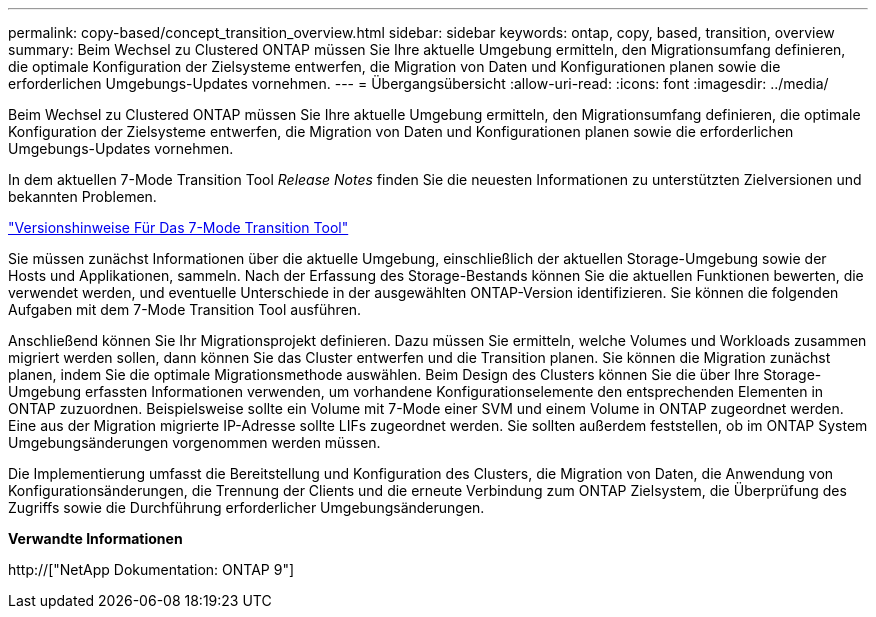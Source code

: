 ---
permalink: copy-based/concept_transition_overview.html 
sidebar: sidebar 
keywords: ontap, copy, based, transition, overview 
summary: Beim Wechsel zu Clustered ONTAP müssen Sie Ihre aktuelle Umgebung ermitteln, den Migrationsumfang definieren, die optimale Konfiguration der Zielsysteme entwerfen, die Migration von Daten und Konfigurationen planen sowie die erforderlichen Umgebungs-Updates vornehmen. 
---
= Übergangsübersicht
:allow-uri-read: 
:icons: font
:imagesdir: ../media/


[role="lead"]
Beim Wechsel zu Clustered ONTAP müssen Sie Ihre aktuelle Umgebung ermitteln, den Migrationsumfang definieren, die optimale Konfiguration der Zielsysteme entwerfen, die Migration von Daten und Konfigurationen planen sowie die erforderlichen Umgebungs-Updates vornehmen.

In dem aktuellen 7-Mode Transition Tool _Release Notes_ finden Sie die neuesten Informationen zu unterstützten Zielversionen und bekannten Problemen.

link:https://docs.netapp.com/us-en/ontap-7mode-transition/releasenotes.html["Versionshinweise Für Das 7-Mode Transition Tool"^]

Sie müssen zunächst Informationen über die aktuelle Umgebung, einschließlich der aktuellen Storage-Umgebung sowie der Hosts und Applikationen, sammeln. Nach der Erfassung des Storage-Bestands können Sie die aktuellen Funktionen bewerten, die verwendet werden, und eventuelle Unterschiede in der ausgewählten ONTAP-Version identifizieren. Sie können die folgenden Aufgaben mit dem 7-Mode Transition Tool ausführen.

Anschließend können Sie Ihr Migrationsprojekt definieren. Dazu müssen Sie ermitteln, welche Volumes und Workloads zusammen migriert werden sollen, dann können Sie das Cluster entwerfen und die Transition planen. Sie können die Migration zunächst planen, indem Sie die optimale Migrationsmethode auswählen. Beim Design des Clusters können Sie die über Ihre Storage-Umgebung erfassten Informationen verwenden, um vorhandene Konfigurationselemente den entsprechenden Elementen in ONTAP zuzuordnen. Beispielsweise sollte ein Volume mit 7-Mode einer SVM und einem Volume in ONTAP zugeordnet werden. Eine aus der Migration migrierte IP-Adresse sollte LIFs zugeordnet werden. Sie sollten außerdem feststellen, ob im ONTAP System Umgebungsänderungen vorgenommen werden müssen.

Die Implementierung umfasst die Bereitstellung und Konfiguration des Clusters, die Migration von Daten, die Anwendung von Konfigurationsänderungen, die Trennung der Clients und die erneute Verbindung zum ONTAP Zielsystem, die Überprüfung des Zugriffs sowie die Durchführung erforderlicher Umgebungsänderungen.

*Verwandte Informationen*

http://["NetApp Dokumentation: ONTAP 9"]
